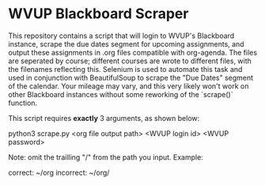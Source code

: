 * WVUP Blackboard Scraper

This repository contains a script that will login to WVUP's Blackboard instance,
scrape the due dates segment for upcoming assignments, and output these
assignments in .org files compatible with org-agenda. The files are
seperated by course; different courses are wrote to different files, with the
filenames reflecting this. Selenium is used to automate this task and used
in conjunction with BeautifulSoup to scrape the "Due Dates" segment of the calendar.
Your mileage may vary, and this very likely won't work on other Blackboard instances
without some reworking of the `scrape()` function.

This script requires *exactly* 3 arguments, as shown below:

    python3 scrape.py <org file output path> <WVUP login id> <WVUP password>

Note: omit the trailling "/" from the path you input. Example:

    correct: ~/org
    incorrect: ~/org/
